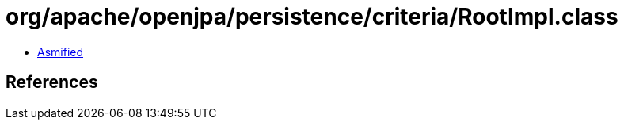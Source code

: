 = org/apache/openjpa/persistence/criteria/RootImpl.class

 - link:RootImpl-asmified.java[Asmified]

== References

